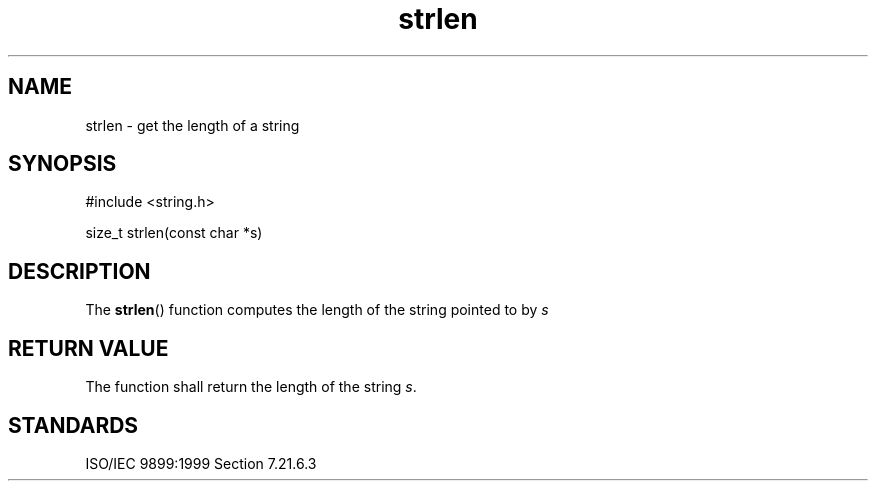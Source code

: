 .TH strlen 3
.SH NAME
strlen - get the length of a string
.SH SYNOPSIS
#include <string.h>

size_t strlen(const char *s)
.SH DESCRIPTION
The
.BR strlen ()
function computes the length of the string
pointed to by
.I s
.SH RETURN VALUE
The function shall return the length of the string
.IR s .
.SH STANDARDS
ISO/IEC 9899:1999 Section 7.21.6.3
